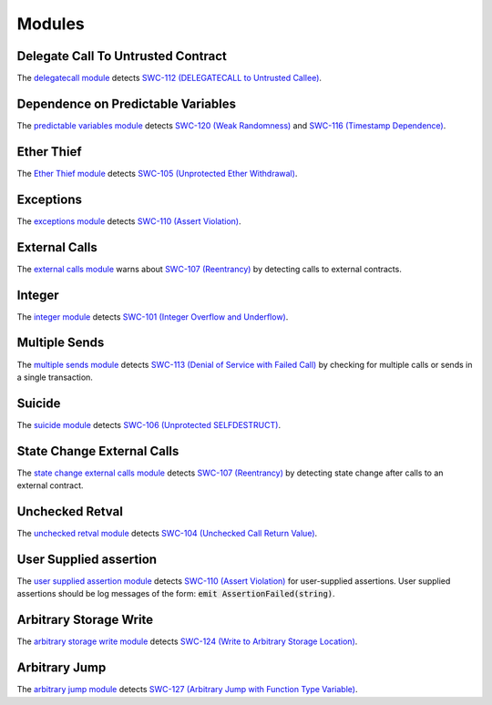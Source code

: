 Modules
=======

***********************************
Delegate Call To Untrusted Contract
***********************************

The `delegatecall module <https://github.com/ConsenSys/mythril/blob/develop/mythril/analysis/module/modules/delegatecall.py>`_ detects `SWC-112 (DELEGATECALL to Untrusted Callee) <https://smartcontractsecurity.github.io/SWC-registry/docs/SWC-112>`_.

***********************************
Dependence on Predictable Variables
***********************************

The `predictable variables module <https://github.com/ConsenSys/mythril/blob/develop/mythril/analysis/module/modules/dependence_on_predictable_vars.py>`_ detects `SWC-120 (Weak Randomness) <https://smartcontractsecurity.github.io/SWC-registry/docs/SWC-120>`_ and `SWC-116 (Timestamp Dependence) <https://smartcontractsecurity.github.io/SWC-registry/docs/SWC-116>`_.


***********
Ether Thief
***********

The `Ether Thief module <https://github.com/ConsenSys/mythril/blob/develop/mythril/analysis/module/modules/ether_thief.py>`_ detects `SWC-105 (Unprotected Ether Withdrawal) <https://smartcontractsecurity.github.io/SWC-registry/docs/SWC-105>`_.

**********
Exceptions
**********

The `exceptions module <https://github.com/ConsenSys/mythril/blob/develop/mythril/analysis/module/modules/exceptions.py>`_ detects `SWC-110 (Assert Violation) <https://smartcontractsecurity.github.io/SWC-registry/docs/SWC-110>`_.

**************
External Calls
**************

The `external calls module <https://github.com/ConsenSys/mythril/blob/develop/mythril/analysis/module/modules/external_calls.py>`_ warns about `SWC-107 (Reentrancy) <https://smartcontractsecurity.github.io/SWC-registry/docs/SWC-107>`_ by detecting calls to external contracts.

*******
Integer
*******

The `integer module <https://github.com/ConsenSys/mythril/blob/develop/mythril/analysis/module/modules/integer.py>`_ detects `SWC-101 (Integer Overflow and Underflow) <https://smartcontractsecurity.github.io/SWC-registry/docs/SWC-101>`_.

**************
Multiple Sends
**************

The `multiple sends module <https://github.com/ConsenSys/mythril/blob/develop/mythril/analysis/module/modules/multiple_sends.py>`_ detects `SWC-113 (Denial of Service with Failed Call) <https://smartcontractsecurity.github.io/SWC-registry/docs/SWC-113>`_ by checking for multiple calls or sends in a single transaction.

*******
Suicide
*******

The `suicide module <https://github.com/ConsenSys/mythril/blob/develop/mythril/analysis/module/modules/suicide.py>`_ detects `SWC-106 (Unprotected SELFDESTRUCT) <https://smartcontractsecurity.github.io/SWC-registry/docs/SWC-106>`_.


****************************
State Change External Calls
****************************

The `state change external calls module <https://github.com/ConsenSys/mythril/blob/develop/mythril/analysis/module/modules/state_change_external_calls.py>`_ detects `SWC-107 (Reentrancy) <https://smartcontractsecurity.github.io/SWC-registry/docs/SWC-107>`_ by detecting state change after calls to an external contract.

****************
Unchecked Retval
****************

The `unchecked retval module <https://github.com/ConsenSys/mythril/blob/develop/mythril/analysis/module/modules/unchecked_retval.py>`_ detects `SWC-104 (Unchecked Call Return Value) <https://smartcontractsecurity.github.io/SWC-registry/docs/SWC-104>`_.

************************
User Supplied assertion
************************

The `user supplied assertion module <https://github.com/ConsenSys/mythril/blob/develop/mythril/analysis/module/modules/user_assertions.py>`_ detects `SWC-110 (Assert Violation) <https://smartcontractsecurity.github.io/SWC-registry/docs/SWC-110>`_ for user-supplied assertions. User supplied assertions should be log messages of the form: :code:`emit AssertionFailed(string)`.

************************
Arbitrary Storage Write
************************

The `arbitrary storage write module <https://github.com/ConsenSys/mythril/blob/develop/mythril/analysis/module/modules/arbitrary_write.py>`_ detects `SWC-124 (Write to Arbitrary Storage Location) <https://smartcontractsecurity.github.io/SWC-registry/docs/SWC-124>`_.

****************
Arbitrary Jump
****************

The `arbitrary jump module <https://github.com/ConsenSys/mythril/blob/develop/mythril/analysis/module/modules/arbitrary_jump.py>`_ detects `SWC-127 (Arbitrary Jump with Function Type Variable) <https://smartcontractsecurity.github.io/SWC-registry/docs/SWC-127>`_.

